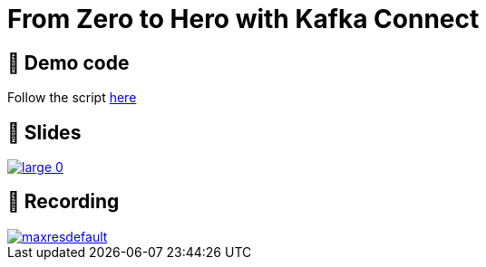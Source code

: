 = From Zero to Hero with Kafka Connect

== 👾 Demo code

Follow the script link:/demo_zero-to-hero-with-kafka-connect.adoc[here]

== 📔 Slides

image::https://on.notist.cloud/slides/deck5965/large-0.png[link=https://talks.rmoff.net/ScGJTe]

== 🎥 Recording

image::https://img.youtube.com/vi/dXXfkoXXBbs/maxresdefault.jpg[link=https://youtu.be/dXXfkoXXBbs]
